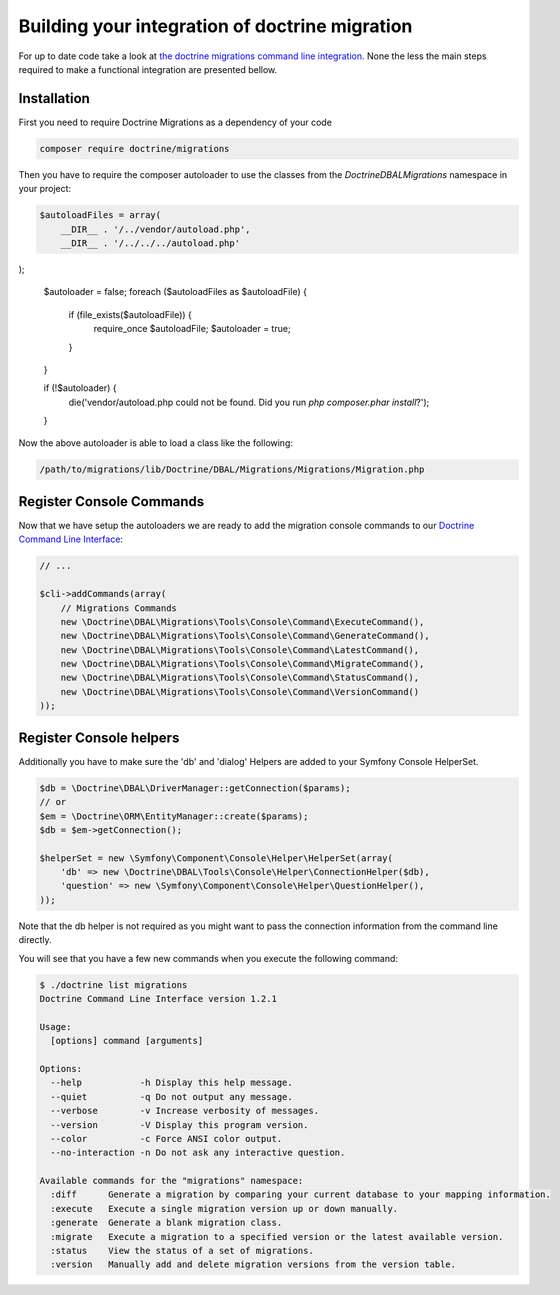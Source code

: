 .. index::
   single: Building a framework specifc integration of doctrine migration

Building your integration of doctrine migration
===============================================

For up to date code take a look at `the doctrine migrations command line integration <https://github.com/doctrine/migrations/blob/master/bin/doctrine-migrations.php>`_.
None the less the main steps required to make a functional integration are presented bellow.

Installation
~~~~~~~~~~~~

First you need to require Doctrine Migrations as a dependency of your code

.. code-block:: sh

    composer require doctrine/migrations


Then you have to require the composer autoloader to use the classes from the `Doctrine\DBAL\Migrations`
namespace in your project:

.. code-block:: php

    $autoloadFiles = array(
        __DIR__ . '/../vendor/autoload.php',
        __DIR__ . '/../../../autoload.php'
);

    $autoloader = false;
    foreach ($autoloadFiles as $autoloadFile) {
        if (file_exists($autoloadFile)) {
            require_once $autoloadFile;
            $autoloader = true;
        }
    }

    if (!$autoloader) {
        die('vendor/autoload.php could not be found. Did you run `php composer.phar install`?');
    }

Now the above autoloader is able to load a class like the following:

.. code-block:: bash

    /path/to/migrations/lib/Doctrine/DBAL/Migrations/Migrations/Migration.php

Register Console Commands
~~~~~~~~~~~~~~~~~~~~~~~~~

Now that we have setup the autoloaders we are ready to add the migration console
commands to our `Doctrine Command Line Interface <http://doctrine-orm.readthedocs.org/en/latest/reference/tools.html#adding-own-commands>`_:

.. code-block:: php

    // ...

    $cli->addCommands(array(
        // Migrations Commands
        new \Doctrine\DBAL\Migrations\Tools\Console\Command\ExecuteCommand(),
        new \Doctrine\DBAL\Migrations\Tools\Console\Command\GenerateCommand(),
        new \Doctrine\DBAL\Migrations\Tools\Console\Command\LatestCommand(),
        new \Doctrine\DBAL\Migrations\Tools\Console\Command\MigrateCommand(),
        new \Doctrine\DBAL\Migrations\Tools\Console\Command\StatusCommand(),
        new \Doctrine\DBAL\Migrations\Tools\Console\Command\VersionCommand()
    ));

Register Console helpers
~~~~~~~~~~~~~~~~~~~~~~~~

Additionally you have to make sure the 'db' and 'dialog' Helpers are added to your Symfony
Console HelperSet.

.. code-block:: php

    $db = \Doctrine\DBAL\DriverManager::getConnection($params);
    // or
    $em = \Doctrine\ORM\EntityManager::create($params);
    $db = $em->getConnection();

    $helperSet = new \Symfony\Component\Console\Helper\HelperSet(array(
        'db' => new \Doctrine\DBAL\Tools\Console\Helper\ConnectionHelper($db),
        'question' => new \Symfony\Component\Console\Helper\QuestionHelper(),
    ));

Note that the db helper is not required as you might want to pass the connection information
from the command line directly.

You will see that you have a few new commands when you execute the following command:

.. code-block:: bash

    $ ./doctrine list migrations
    Doctrine Command Line Interface version 1.2.1

    Usage:
      [options] command [arguments]

    Options:
      --help           -h Display this help message.
      --quiet          -q Do not output any message.
      --verbose        -v Increase verbosity of messages.
      --version        -V Display this program version.
      --color          -c Force ANSI color output.
      --no-interaction -n Do not ask any interactive question.

    Available commands for the "migrations" namespace:
      :diff      Generate a migration by comparing your current database to your mapping information.
      :execute   Execute a single migration version up or down manually.
      :generate  Generate a blank migration class.
      :migrate   Execute a migration to a specified version or the latest available version.
      :status    View the status of a set of migrations.
      :version   Manually add and delete migration versions from the version table.
